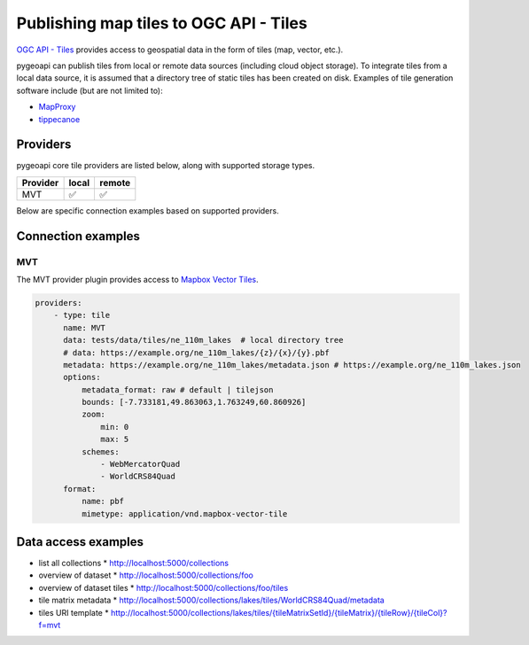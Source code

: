 .. _ogcapi-tiles:

Publishing map tiles to OGC API - Tiles
=======================================

`OGC API - Tiles`_ provides access to geospatial data in the form of tiles
(map, vector, etc.).

pygeoapi can publish tiles from local or remote data sources (including cloud
object storage).  To integrate tiles from a local data source, it is assumed
that a directory tree of static tiles has been created on disk.  Examples of
tile generation software include (but are not limited to):

* `MapProxy`_
* `tippecanoe`_

Providers
---------

pygeoapi core tile providers are listed below, along with supported storage types.

.. csv-table::
   :header: Provider, local, remote
   :align: left

   MVT,✅,✅


Below are specific connection examples based on supported providers.

Connection examples
-------------------

MVT
^^^

The MVT provider plugin provides access to `Mapbox Vector Tiles`_.

.. code-block:: yaml

   providers:
       - type: tile
         name: MVT 
         data: tests/data/tiles/ne_110m_lakes  # local directory tree
         # data: https://example.org/ne_110m_lakes/{z}/{x}/{y}.pbf
         metadata: https://example.org/ne_110m_lakes/metadata.json # https://example.org/ne_110m_lakes.json
         options:
             metadata_format: raw # default | tilejson
             bounds: [-7.733181,49.863063,1.763249,60.860926]
             zoom:
                 min: 0
                 max: 5
             schemes:
                 - WebMercatorQuad
                 - WorldCRS84Quad
         format:
             name: pbf 
             mimetype: application/vnd.mapbox-vector-tile

Data access examples
--------------------

* list all collections
  * http://localhost:5000/collections
* overview of dataset
  * http://localhost:5000/collections/foo
* overview of dataset tiles
  * http://localhost:5000/collections/foo/tiles
* tile matrix metadata
  * http://localhost:5000/collections/lakes/tiles/WorldCRS84Quad/metadata
* tiles URI template
  * `http://localhost:5000/collections/lakes/tiles/{tileMatrixSetId}/{tileMatrix}/{tileRow}/{tileCol}?f=mvt <http://localhost:5000/collections/lakes/tiles/{tileMatrixSetId}/{tileMatrix}/{tileRow}/{tileCol}?f=mvt>`_


.. _`OGC API - Tiles`: https://github.com/opengeospatial/ogcapi-tiles
.. _`MapProxy`: https://mapproxy.org
.. _`tippecanoe`: https://github.com/mapbox/tippecanoe
.. _`Mapbox Vector Tiles`: https://docs.mapbox.com/vector-tiles/reference

